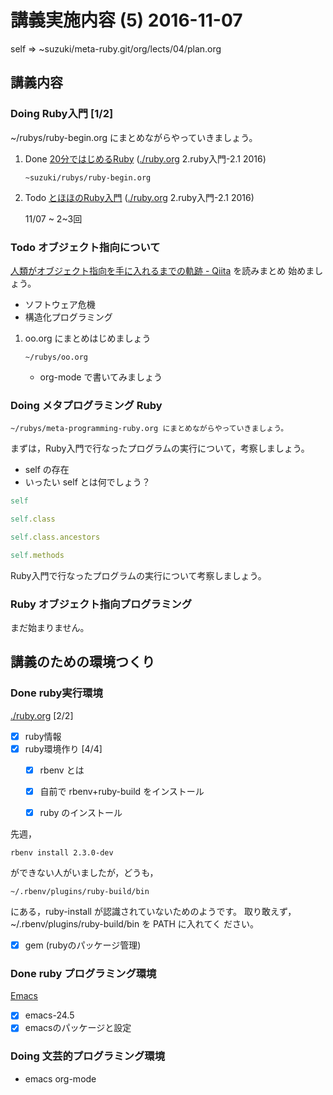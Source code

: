 * 講義実施内容 (5) 2016-11-07

  self => ~suzuki/meta-ruby.git/org/lects/04/plan.org

** 講義内容

*** Doing Ruby入門 [1/2]
    SCHEDULED: <2016-10-24 月>

    ~/rubys/ruby-begin.org にまとめながらやっていきましょう。

**** Done [[https://www.ruby-lang.org/ja/documentation/quickstart/][20分ではじめるRuby]] ([[./ruby.org]] 2.ruby入門-2.1 2016)
     CLOSED: [2016-11-13 日 15:58]

     : ~suzuki/rubys/ruby-begin.org

**** Todo [[http://www.tohoho-web.com/ruby/][とほほのRuby入門]] ([[./ruby.org]] 2.ruby入門-2.1 2016)
     11/07 ~ 2~3回

*** Todo オブジェクト指向について
  
    [[http://qiita.com/hirokidaichi/items/591ad96ab12938878fe1][人類がオブジェクト指向を手に入れるまでの軌跡 - Qiita]] を読みまとめ
    始めましょう。

    - ソフトウェア危機
    - 構造化プログラミング

**** oo.org にまとめはじめましょう 

    : ~/rubys/oo.org

    - org-mode で書いてみましょう

*** Doing メタプログラミング Ruby
    SCHEDULED: <2016-11-07 月>

    : ~/rubys/meta-programming-ruby.org にまとめながらやっていきましょう。

    まずは，Ruby入門で行なったプログラムの実行について，考察しましょう。
    - self の存在
    - いったい self とは何でしょう？

#+BEGIN_SRC ruby :results output :exports both
self

self.class

self.class.ancestors

self.methods

#+END_SRC

#+RESULTS:

    Ruby入門で行なったプログラムの実行について考察しましょう。

*** Ruby オブジェクト指向プログラミング

    まだ始まりません。

** 講義のための環境つくり

*** Done ruby実行環境 
    CLOSED: [2016-10-31 月 20:20]
    [[./ruby.org]] [2/2]
    - [X] ruby情報
    - [X] ruby環境作り [4/4]
      - [X] rbenv とは 
      - [X] 自前で rbenv+ruby-build をインストール

      - [X] ruby のインストール
	先週，    
	: rbenv install 2.3.0-dev 
	ができない人がいましたが，どうも，
        : ~/.rbenv/plugins/ruby-build/bin 
	にある，ruby-install が認識されていないためのようです。
	取り敢えず，~/.rbenv/plugins/ruby-build/bin を PATH に入れてく
        ださい。
	
      - [X] gem (rubyのパッケージ管理)

*** Done ruby プログラミング環境
    CLOSED: [2016-10-31 月 20:20]
    [[./emacs.org][Emacs]]
    - [X] emacs-24.5
    - [X] emacsのパッケージと設定

*** Doing 文芸的プログラミング環境 
    - emacs org-mode
